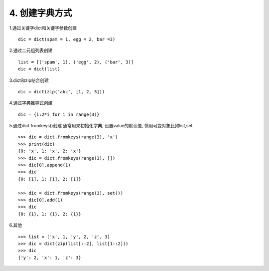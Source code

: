 4. 创建字典方式
==================
1.通过关键字dict和关键字参数创建
::

    dic = dict(spam = 1, egg = 2, bar =3)

2.通过二元组列表创建
::

    list = [('spam', 1), ('egg', 2), ('bar', 3)]
    dic = dict(list)

3.dict和zip结合创建
::

    dic = dict(zip('abc', [1, 2, 3]))

4.通过字典推导式创建
::

    dic = {i:2*i for i in range(3)}

5.通过dict.fromkeys()创建
通常用来初始化字典, 设置value的默认值, 慎用可变对象比如list,set

::

    >>> dic = dict.fromkeys(range(3), 'x')
    >>> print(dic)
    {0: 'x', 1: 'x', 2: 'x'}
    >>> dic = dict.fromkeys(range(3), [])
    >>> dic[0].append(1)
    >>> dic
    {0: [1], 1: [1], 2: [1]}

    >>> dic = dict.fromkeys(range(3), set())
    >>> dic[0].add(1)
    >>> dic
    {0: {1}, 1: {1}, 2: {1}}

6.其他
::

    >>> list = ['x', 1, 'y', 2, 'z', 3]
    >>> dic = dict(zip(list[::2], list[1::2]))
    >>> dic
    {'y': 2, 'x': 1, 'z': 3}
